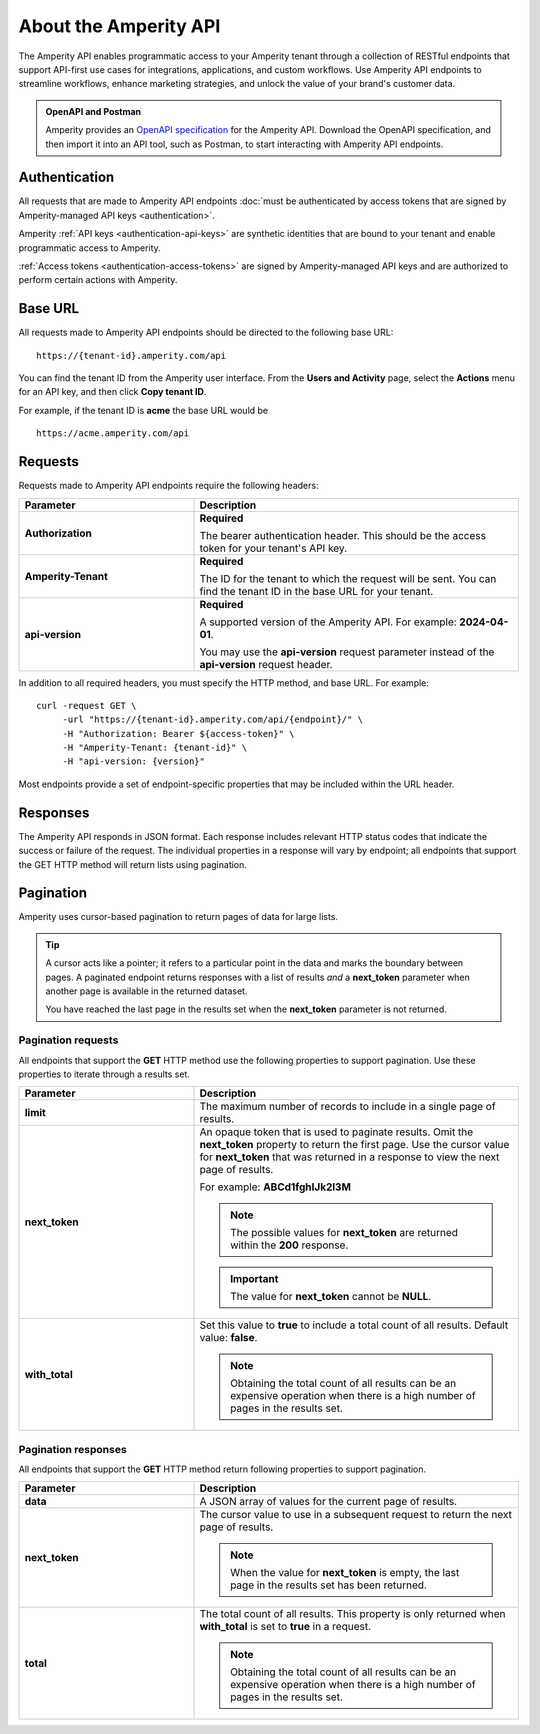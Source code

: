 .. 
.. https://docs.amperity.com/api/
..

.. meta::
    :description lang=en:
        An overview of the Amperity API.

.. meta::
    :content class=swiftype name=body data-type=text:
        An overview of the Amperity API.

.. meta::
    :content class=swiftype name=title data-type=string:
        About the Amperity API


==================================================
About the Amperity API
==================================================

.. api-amperity-start

The Amperity API enables programmatic access to your Amperity tenant through a collection of RESTful endpoints that support API-first use cases for integrations, applications, and custom workflows. Use Amperity API endpoints to streamline workflows, enhance marketing strategies, and unlock the value of your brand's customer data.

.. api-amperity-end

.. api-amperity-openapi-and-postman-start

.. admonition:: OpenAPI and Postman

   Amperity provides an `OpenAPI specification <https://docs.amperity.com/openapi.html>`__ for the Amperity API. Download the OpenAPI specification, and then import it into an API tool, such as Postman, to start interacting with Amperity API endpoints.

.. api-amperity-openapi-and-postman-end


.. _api-amperity-auth:

Authentication
==================================================

.. TODO: This section needs to have a quick overview of authentication, and then walk through the specific API key setup whatnots from the Amperity UX, similar to Profile and Streaming Ingest. This requires the DataGrid Operator key thing. Just need to flesh out the steps and make the diagrams to support.

.. api-amperity-auth-start

All requests that are made to Amperity API endpoints :doc:`must be authenticated by access tokens that are signed by Amperity-managed API keys <authentication>`.

Amperity :ref:`API keys <authentication-api-keys>` are synthetic identities that are bound to your tenant and enable programmatic access to Amperity.

:ref:`Access tokens <authentication-access-tokens>` are signed by Amperity-managed API keys and are authorized to perform certain actions with Amperity.

.. api-amperity-auth-end


.. _api-amperity-base-url:

Base URL
==================================================

.. api-amperity-base-url-start

All requests made to Amperity API endpoints should be directed to the following base URL:

::

   https://{tenant-id}.amperity.com/api


You can find the tenant ID from the Amperity user interface. From the **Users and Activity** page, select the **Actions** menu for an API key, and then click **Copy tenant ID**.

For example, if the tenant ID is **acme** the base URL would be

::

   https://acme.amperity.com/api

.. api-amperity-base-url-end


.. _api-amperity-request-format:

Requests
==================================================

.. api-amperity-request-format-start

Requests made to Amperity API endpoints require the following headers:

.. list-table::
   :widths: 35 65
   :header-rows: 1

   * - Parameter
     - Description

   * - **Authorization**
     - **Required**

       The bearer authentication header. This should be the access token for your tenant's API key.

   * - **Amperity-Tenant**
     - **Required**

       The ID for the tenant to which the request will be sent. You can find the tenant ID in the base URL for your tenant.

   * - **api-version**
     - **Required**

       A supported version of the Amperity API. For example: **2024-04-01**.

       You may use the **api-version** request parameter instead of the **api-version** request header.


In addition to all required headers, you must specify the HTTP method, and base URL. For example:

::

   curl -request GET \
        -url "https://{tenant-id}.amperity.com/api/{endpoint}/" \
        -H "Authorization: Bearer ${access-token}" \
        -H "Amperity-Tenant: {tenant-id}" \
        -H "api-version: {version}"

Most endpoints provide a set of endpoint-specific properties that may be included within the URL header.

.. api-amperity-request-format-end


.. _api-amperity-response-format:

Responses
==================================================

.. api-amperity-response-format-start

The Amperity API responds in JSON format. Each response includes relevant HTTP status codes that indicate the success or failure of the request. The individual properties in a response will vary by endpoint; all endpoints that support the GET HTTP method will return lists using pagination.

.. api-amperity-response-format-end


.. _api-amperity-pagination:

Pagination
==================================================

.. api-amperity-pagination-start

Amperity uses cursor-based pagination to return pages of data for large lists.

.. tip:: A cursor acts like a pointer; it refers to a particular point in the data and marks the boundary between pages. A paginated endpoint returns responses with a list of results *and* a **next_token** parameter when another page is available in the returned dataset.

   You have reached the last page in the results set when the **next_token** parameter is not returned.

.. api-amperity-pagination-end


.. _api-amperity-pagination-properties-request:

Pagination requests
--------------------------------------------------

.. api-amperity-pagination-properties-request-start

All endpoints that support the **GET** HTTP method use the following properties to support pagination. Use these properties to iterate through a results set.

.. list-table::
   :widths: 35 65
   :header-rows: 1

   * - Parameter
     - Description

   * - **limit**
     - The maximum number of records to include in a single page of results.

   * - **next_token**
     - An opaque token that is used to paginate results. Omit the **next_token** property to return the first page. Use the cursor value for **next_token** that was returned in a response to view the next page of results.

       For example: **ABCd1fghIJk2l3M**

       .. note:: The possible values for **next_token** are returned within the **200** response.

       .. important:: The value for **next_token** cannot be **NULL**.

   * - **with_total**
     - Set this value to **true** to include a total count of all results. Default value: **false**.

       .. note:: Obtaining the total count of all results can be an expensive operation when there is a high number of pages in the results set.

.. api-amperity-pagination-properties-request-end


.. _api-amperity-pagination-properties-response:

Pagination responses
--------------------------------------------------

.. api-amperity-pagination-properties-response-start

All endpoints that support the **GET** HTTP method return following properties to support pagination.

.. list-table::
   :widths: 35 65
   :header-rows: 1

   * - Parameter
     - Description

   * - **data**
     - A JSON array of values for the current page of results.

   * - **next_token**
     - The cursor value to use in a subsequent request to return the next page of results.

       .. note:: When the value for **next_token** is empty, the last page in the results set has been returned.

   * - **total**
     - The total count of all results. This property is only returned when **with_total** is set to **true** in a request.

       .. note:: Obtaining the total count of all results can be an expensive operation when there is a high number of pages in the results set.

.. api-amperity-pagination-properties-response-end
